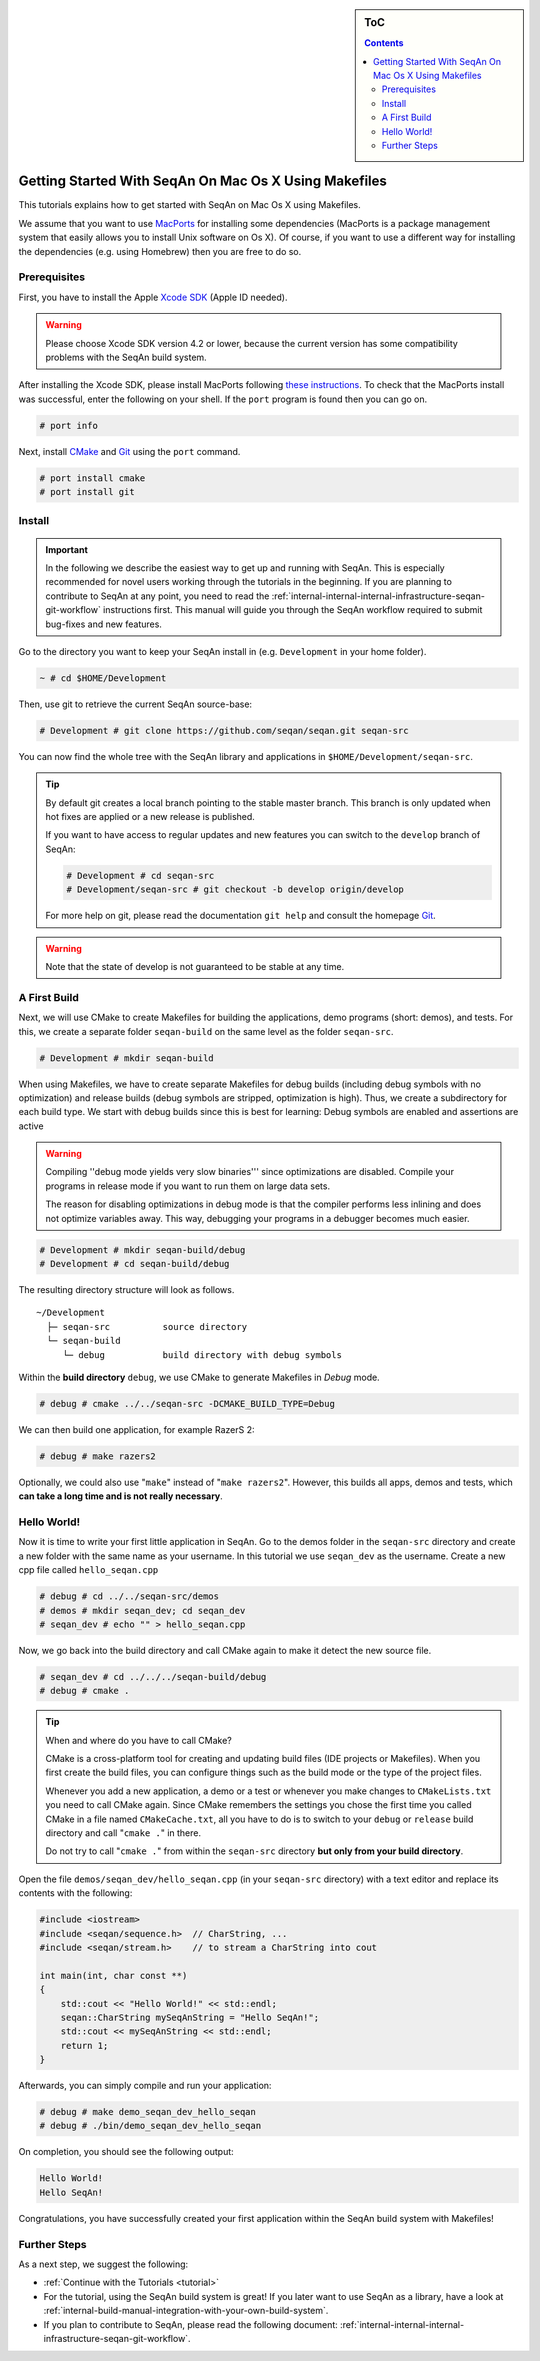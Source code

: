 .. sidebar:: ToC

    .. contents::

.. _tutorial-getting-started-setup-seqan-mac-makefiles:

Getting Started With SeqAn On Mac Os X Using Makefiles
======================================================

This tutorials explains how to get started with SeqAn on Mac Os X using Makefiles.

We assume that you want to use `MacPorts <http://www.macports.org/>`_ for installing some dependencies (MacPorts is a package management system that easily allows you to install Unix software on Os X).
Of course, if you want to use a different way for installing the dependencies (e.g. using Homebrew) then you are free to do so.

Prerequisites
-------------

First, you have to install the Apple `Xcode SDK <https://developer.apple.com/downloads/index.action>`_ (Apple ID needed).

.. warning::

    Please choose Xcode SDK version 4.2 or lower, because the current version has some compatibility problems with the SeqAn build system.

After installing the Xcode SDK, please install MacPorts following `these instructions <http://www.macports.org/install.php>`_.
To check that the MacPorts install was successful, enter the following on your shell.
If the ``port`` program is found then you can go on.

.. code-block:: console

    # port info

Next, install `CMake <http://cmake.org>`_ and `Git`__  using the ``port`` command.

.. __: http://git-scm.com

.. code-block:: console

    # port install cmake
    # port install git

Install
-------

.. important::
	
	In the following we describe the easiest way to get up and running with SeqAn.
	This is especially recommended for novel users working through the tutorials in the beginning.
	If you are planning to contribute to SeqAn at any point, you need to read the :ref:`internal-internal-internal-infrastructure-seqan-git-workflow` instructions first. 
	This manual will guide you through the SeqAn workflow required to submit bug-fixes and new features.

Go to the directory you want to keep your SeqAn install in (e.g. ``Development`` in your home folder).

.. code-block:: console

    ~ # cd $HOME/Development

Then, use git to retrieve the current SeqAn source-base:

.. code-block:: console

    # Development # git clone https://github.com/seqan/seqan.git seqan-src

You can now find the whole tree with the SeqAn library and applications in ``$HOME/Development/seqan-src``.

.. tip::

    By default git creates a local branch pointing to the stable master branch.
    This branch is only updated when hot fixes are applied or a new release is published.
    
    If you want to have access to regular updates and new features you can switch to the ``develop`` branch of SeqAn:
    
    .. code-block:: console

		# Development # cd seqan-src
		# Development/seqan-src # git checkout -b develop origin/develop
	
    For more help on git, please read the documentation ``git help`` and consult the homepage `Git`__.

.. __: http://git-scm.com/

.. warning::

    Note that the state of develop is not guaranteed to be stable at any time.

A First Build
-------------

Next, we will use CMake to create Makefiles for building the applications, demo programs (short: demos), and tests.
For this, we create a separate folder ``seqan-build`` on the same level as the folder ``seqan-src``.

.. code-block:: console

    # Development # mkdir seqan-build

When using Makefiles, we have to create separate Makefiles for debug builds (including debug symbols with no optimization) and release builds (debug symbols are stripped, optimization is high).
Thus, we create a subdirectory for each build type.
We start with debug builds since this is best for learning: Debug symbols are enabled and assertions are active

.. warning::

    Compiling ''debug mode yields very slow binaries''' since optimizations are disabled.
    Compile your programs in release mode if you want to run them on large data sets.

    The reason for disabling optimizations in debug mode is that the compiler performs less inlining and does not optimize variables away.
    This way, debugging your programs in a debugger becomes much easier.

.. code-block:: console

    # Development # mkdir seqan-build/debug
    # Development # cd seqan-build/debug

The resulting directory structure will look as follows.

::

       ~/Development
         ├─ seqan-src          source directory
         └─ seqan-build
            └─ debug           build directory with debug symbols

Within the **build directory** ``debug``, we use CMake to generate Makefiles in *Debug* mode.

.. code-block:: console

    # debug # cmake ../../seqan-src -DCMAKE_BUILD_TYPE=Debug

We can then build one application, for example RazerS 2:

.. code-block:: console

    # debug # make razers2

Optionally, we could also use "``make``" instead of "``make razers2``". However, this builds all apps, demos and tests, which **can take a long time and is not really necessary**.

Hello World!
------------

Now it is time to write your first little application in SeqAn.
Go to the demos folder in the ``seqan-src`` directory and create a new folder with the same name as your username.
In this tutorial we use ``seqan_dev`` as the username.
Create a new cpp file called ``hello_seqan.cpp``

.. code-block:: console
	
    # debug # cd ../../seqan-src/demos
    # demos # mkdir seqan_dev; cd seqan_dev
    # seqan_dev # echo "" > hello_seqan.cpp

Now, we go back into the build directory and call CMake again to make it detect the new source file.

.. code-block:: console

    # seqan_dev # cd ../../../seqan-build/debug
    # debug # cmake .


.. tip::

    When and where do you have to call CMake?

    CMake is a cross-platform tool for creating and updating build files (IDE projects or Makefiles).
    When you first create the build files, you can configure things such as the build mode or the type of the project files.

    Whenever you add a new application, a demo or a test or whenever you make changes to ``CMakeLists.txt`` you need to call CMake again.
    Since CMake remembers the settings you chose the first time you called CMake in a file named ``CMakeCache.txt``, all you have to do is to switch to your ``debug`` or ``release`` build directory and call "``cmake .``" in there.

    .. code-block: console

       ~ # cd $HOME/Development/seqan-build/debug
       # debug # cmake .

    Do not try to call "``cmake .``" from within the ``seqan-src`` directory **but only from your build directory**.

Open the file ``demos/seqan_dev/hello_seqan.cpp`` (in your ``seqan-src`` directory) with a text editor and replace its contents with the following:

.. code-block:: cpp

    #include <iostream>
    #include <seqan/sequence.h>  // CharString, ...
    #include <seqan/stream.h>    // to stream a CharString into cout

    int main(int, char const **)
    {
        std::cout << "Hello World!" << std::endl;
        seqan::CharString mySeqAnString = "Hello SeqAn!";
        std::cout << mySeqAnString << std::endl;
        return 1;
    }

Afterwards, you can simply compile and run your application:

.. code-block:: console

    # debug # make demo_seqan_dev_hello_seqan
    # debug # ./bin/demo_seqan_dev_hello_seqan

On completion, you should see the following output:

.. code-block:: console

    Hello World!
    Hello SeqAn!

Congratulations, you have successfully created your first application within the SeqAn build system with Makefiles!

Further Steps
-------------

As a next step, we suggest the following:

* :ref:`Continue with the Tutorials <tutorial>`
* For the tutorial, using the SeqAn build system is great!
  If you later want to use SeqAn as a library, have a look at :ref:`internal-build-manual-integration-with-your-own-build-system`.
* If you plan to contribute to SeqAn, please read the following document: :ref:`internal-internal-internal-infrastructure-seqan-git-workflow`.
